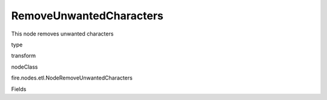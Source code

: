 
RemoveUnwantedCharacters
^^^^^^ 

This node removes unwanted characters

type

transform

nodeClass

fire.nodes.etl.NodeRemoveUnwantedCharacters

Fields

+----------------+------------------+------------------------------------+
|      Name      |       Title      |             Description            |
+----------------+------------------+------------------------------------+
| inputCols | Input Columns | Input columns | 
+----------------+------------------+------------------------------------+
| removeWhitespaces | Remove whitespaces | Removes white space | 
+----------------+------------------+------------------------------------+
| removeLetters | Remove letters | Removes letters | 
+----------------+------------------+------------------------------------+
| removeDigits | Remove digits | Removes digits | 
+----------------+------------------+------------------------------------+
| removeSigns | Remove signs | Removes signs | 
+----------------+------------------+------------------------------------+
| removeCommas | Remove commas | Removes commas | 
+----------------+------------------+------------------------------------+
